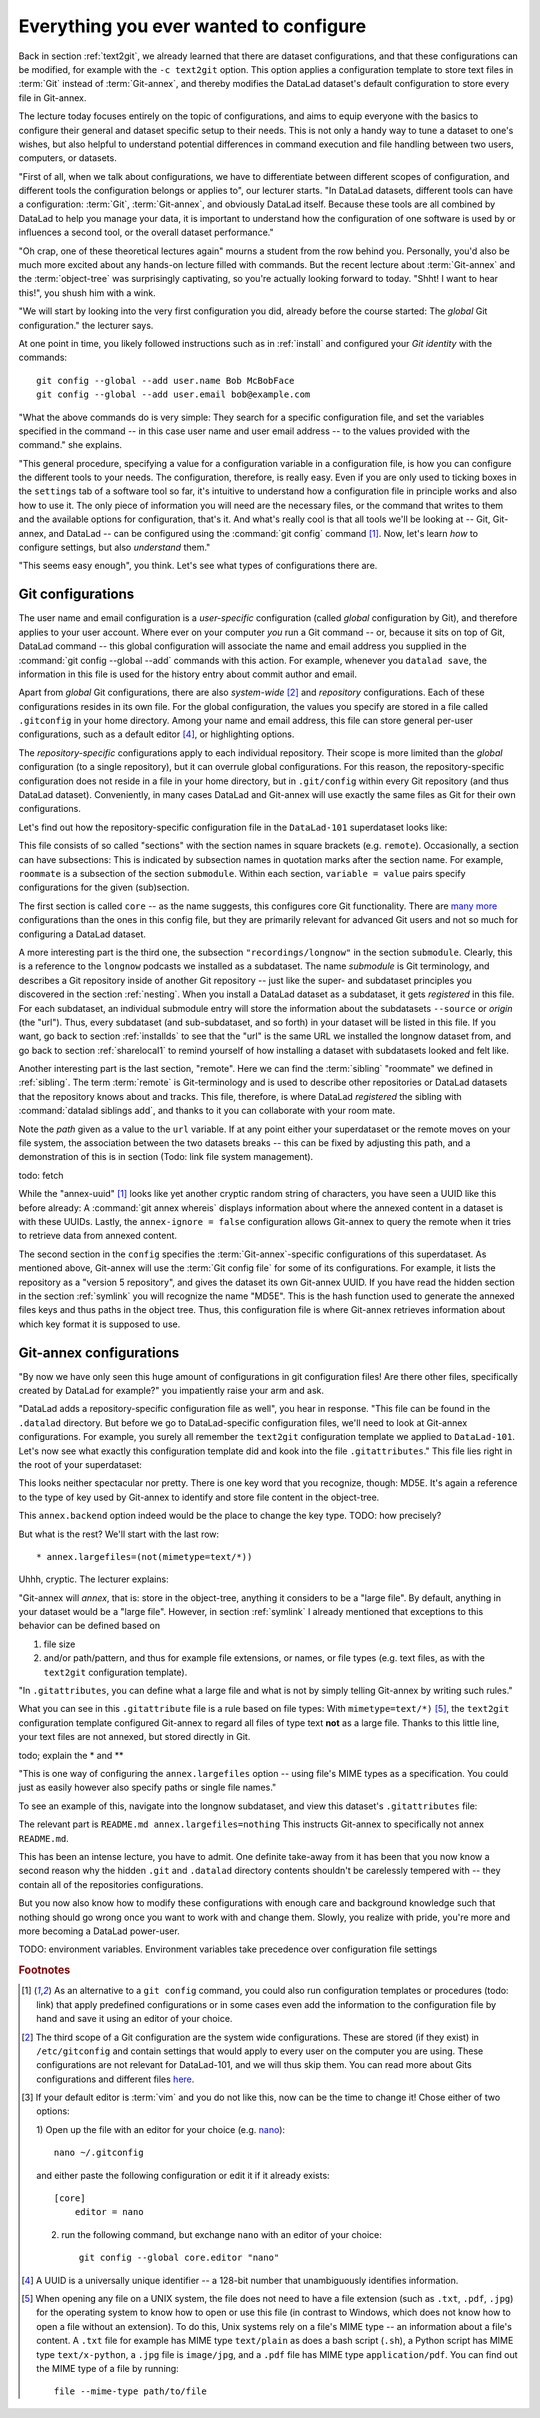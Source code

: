 .. _config:

Everything you ever wanted to configure
---------------------------------------

Back in section :ref:`text2git`, we already learned that there
are dataset configurations, and that these configurations can
be modified, for example with the ``-c text2git`` option.
This option applies a configuration template to store text
files in :term:`Git` instead of :term:`Git-annex`, and thereby
modifies the DataLad dataset's default configuration to store
every file in Git-annex.

The lecture today focuses entirely on the topic of configurations,
and aims to equip everyone with the basics to configure
their general and dataset specific setup to their needs.
This is not only a handy way to tune a dataset to one's
wishes, but also helpful to understand potential differences in
command execution and file handling between two users,
computers, or datasets.

"First of all, when we talk about configurations, we have
to differentiate between different scopes of configuration,
and different tools the configuration belongs or applies to",
our lecturer starts. "In DataLad datasets, different tools can
have a configuration: :term:`Git`, :term:`Git-annex`, and
obviously DataLad itself. Because these tools are all
combined by DataLad to help you manage your data,
it is important to understand how the configuration of one
software is used by or influences a second tool, or the overall
dataset performance."

"Oh crap, one of these theoretical lectures again" mourns a
student from the row behind you. Personally, you'd also
be much more excited
about any hands-on lecture filled with commands. But the
recent lecture about :term:`Git-annex` and the :term:`object-tree`
was surprisingly captivating, so you're actually looking forward to today.
"Shht! I want to hear this!", you shush him with a wink.

"We will start by looking into the very first configuration
you did, already before the course started: The *global*
Git configuration." the lecturer says.

At one point in time, you likely followed instructions such as
in :ref:`install` and configured your
*Git identity* with the commands::

   git config --global --add user.name Bob McBobFace
   git config --global --add user.email bob@example.com

"What the above commands do is very simple: They search for
a specific configuration file, and set the variables specified
in the command -- in this case user name and user email address
-- to the values provided with the command." she explains.

"This general procedure, specifying a value for a configuration
variable in a configuration file, is how you can configure the
different tools to your needs. The configuration, therefore,
is really easy. Even if you are only used to ticking boxes
in the ``settings`` tab of a software tool so far, it's intuitive
to understand how a configuration file in principle works and also
how to use it. The only piece of information you will need
are the necessary files, or the command that writes to them and
the available options for configuration, that's it. And what's
really cool is that all tools we'll be looking at -- Git, Git-annex,
and DataLad -- can be configured using the :command:`git config`
command [#f1]_.
Now, let's learn *how* to configure settings, but also
*understand* them."

"This seems easy enough", you think. Let's see what types of
configurations there are.

Git configurations
^^^^^^^^^^^^^^^^^^

The user name and email configuration
is a *user-specific* configuration (called *global*
configuration by Git), and therefore applies to your user account.
Where ever on your computer
*you* run a Git command -- or, because it sits on top of Git, DataLad command --
this global configuration will
associate the name and email address you supplied in
the :command:`git config --global --add` commands with this action.
For example, whenever you
``datalad save``, the information in this file is used for the
history entry about commit author and email.

Apart from *global* Git configurations, there are also *system-wide* [#f2]_
and *repository* configurations. Each of these configurations
resides in its own file. For the global configuration, the values you specify
are stored in a file called ``.gitconfig`` in your home directory. Among
your name and email address, this file can store general
per-user configurations, such as a default editor [#f4]_, or highlighting
options.

The *repository-specific* configurations apply to each individual
repository. Their scope is more limited than the *global*
configuration (to a single repository), but it can overrule global
configurations. For this reason, the repository-specific configuration
does not reside in a file in your home directory, but in ``.git/config``
within every Git repository (and thus DataLad dataset).
Conveniently, in many cases DataLad and Git-annex will use exactly the same
files as Git for their own configurations.

Let's find out how the repository-specific configuration file in the ``DataLad-101``
superdataset looks like:

.. runrecord:: _examples/DL-101-125-101
   :language: console
   :workdir: dl-101/DataLad-101

   $ cat .git/config

This file consists of so called "sections" with the section names
in square brackets (e.g. ``remote``). Occasionally, a section can have
subsections: This is indicated by subsection names in
quotation marks after the section name. For example, ``roommate`` is a subsection
of the section ``submodule``.
Within each section, ``variable = value`` pairs specify configurations
for the given (sub)section.

The first section is called ``core`` -- as the name suggests,
this configures core Git functionality. There are
`many more <https://git-scm.com/docs/git-config#Documentation/git-config.txt-corefileMode>`_
configurations than the ones in this config file, but
they are primarily relevant for advanced Git users and not so much
for configuring a DataLad dataset.

A more interesting part is the third one, the subsection
``"recordings/longnow"`` in the section ``submodule``.
Clearly, this is a reference to the ``longnow`` podcasts
we installed as a subdataset. The name *submodule* is Git
terminology, and describes a Git repository inside of
another Git repository -- just like
the super- and subdataset principles you discovered in the
section :ref:`nesting`. When you install a DataLad dataset
as a subdataset, it gets *registered* in this file.
For each subdataset, an individual submodule entry
will store the information about the subdatasets
``--source`` or *origin* (the "url").
Thus, every subdataset (and sub-subdataset, and so forth) in your dataset
will be listed in this file.
If you want, go back to section :ref:`installds` to see that the
"url" is the same URL we installed the longnow dataset from, and
go back to section :ref:`sharelocal1` to remind yourself of
how installing a dataset with subdatasets looked and felt like.

Another interesting part is the last section, "remote".
Here we can find the :term:`sibling` "roommate" we defined
in :ref:`sibling`. The term :term:`remote` is Git-terminology and is
used to describe other repositories or DataLad datasets that the
repository knows about and tracks.
This file, therefore, is where DataLad *registered* the sibling
with :command:`datalad siblings add`, and thanks to it you can
collaborate with your room mate.

Note the *path* given as a value to the ``url`` variable. If at any point
either your superdataset or the remote moves on your file system,
the association between the two datasets breaks -- this can be fixed by adjusting this
path, and a demonstration of this is in section (Todo: link file system management).

todo: fetch

While the "annex-uuid" [#f1]_ looks like yet another cryptic random string of
characters, you have seen a UUID like this before already:
A :command:`git annex whereis` displays information about where the
annexed content in a dataset is with these UUIDs. Lastly, the ``annex-ignore = false``
configuration allows Git-annex to query the remote when it tries to
retrieve data from annexed content.





The second section in the ``config`` specifies
the :term:`Git-annex`\-specific configurations of this superdataset.
As mentioned above, Git-annex will use the
:term:`Git config file` for some of its configurations.
For example, it lists the repository as a
"version 5 repository", and gives the dataset its own Git-annex
UUID. If you have read the hidden section in the section
:ref:`symlink` you will recognize the name "MD5E". This is the
hash function used to generate the annexed files keys and thus
paths in the object tree. Thus, this configuration file is where
Git-annex retrieves information about which key format it is
supposed to use.



.. todo::

   * understand why there are .gitmodules files with the same information
     as in the .gitmodules section, and also redundancy to .gitattributes (the
     git annex backend. which files need to be modified to change a specific
     option?

   * .gitmodules is a configuration file that stores the mapping between
     the projects URL and the local subdirectory you've pulled it into.
     There will be an entry for each submodule (subdataset) in your dataset.
     This file is how other people that install your superdataset know where to get
     submodule projects from.

   * To change the backend, you should set it in ``.gitattributes``


Git-annex configurations
^^^^^^^^^^^^^^^^^^^^^^^^

"By now we have only seen this huge amount of configurations
in git configuration files! Are there other files, specifically created
by DataLad for example?"
you impatiently raise your arm and ask.

"DataLad adds a repository-specific configuration file as well",
you hear in response. "This file can be found in the ``.datalad``
directory. But before we go to DataLad-specific configuration files,
we'll need to look at Git-annex configurations. For example,
you surely all remember the ``text2git`` configuration template
we applied to ``DataLad-101``. Let's now see what exactly this
configuration template did and kook into
the file ``.gitattributes``." This file
lies right in the root of your superdataset:

.. runrecord:: _examples/DL-101-125-102
   :language: console
   :workdir: dl-101/DataLad-101

   $ cat .gitattributes

This looks neither spectacular nor pretty. There is one key word that
you recognize, though: MD5E. It's again a reference to the type of
key used by Git-annex to identify and store file content in the object-tree.

This ``annex.backend`` option indeed would be the place to change
the key type. TODO: how precisely?

But what is the rest? We'll start with the last row::

   * annex.largefiles=(not(mimetype=text/*))

Uhhh, cryptic. The lecturer explains:

"Git-annex will *annex*, that is: store in the object-tree,
anything it considers to be a "large file". By default, anything
in your dataset would be a "large file". However, in section
:ref:`symlink` I already mentioned that exceptions to this behavior
can be defined based on

#. file size

#. and/or path/pattern, and thus for example file extensions,
   or names, or file types (e.g. text files, as with the
   ``text2git`` configuration template).

"In ``.gitattributes``, you can define what a large file and what is not
by simply telling Git-annex by writing such rules."

What you can see in this ``.gitattribute`` file is a rule based on file types:
With ``mimetype=text/*)`` [#f5]_, the ``text2git`` configuration template
configured Git-annex to regard all files of type text **not** as a large file.
Thanks to this little line, your text files are not annexed, but stored
directly in Git.

todo; explain the * and **


"This is one way of configuring the ``annex.largefiles`` option -- using
file's MIME types as a specification. You could just as easily however also
specify paths or single file names."

To see an example of this, navigate into the longnow subdataset,
and view this dataset's ``.gitattributes`` file:

.. runrecord:: _examples/DL-101-125-103
   :language: console
   :workdir: dl-101/DataLad-101

   $ cd recordings/longnow
   $ cat .gitattributes

The relevant part is ``README.md annex.largefiles=nothing``
This instructs Git-annex to specifically not annex ``README.md``.


.. todo::

   are there other mimetypes? where does the name come from? what does
   the ``/*`` do?




.. runrecord:: _examples/DL-101-125-103
   :language: console
   :workdir: dl-101/DataLad-101

   $ cat .datalad/config

.. todo::

   find out what can be inside a datalad config file

This has been an intense lecture, you have to admit. One definite
take-away from it has been that you now know a second reason why the hidden
``.git`` and ``.datalad`` directory contents shouldn't be carelessly
tempered with -- they contain all of the repositories configurations.

But you now also know how to modify these configurations with enough
care and background knowledge such that nothing should go wrong once you
want to work with and change them. Slowly, you realize with pride,
you're more and more becoming a DataLad power-user.


TODO: environment variables. Environment variables take precedence over configuration file
settings



.. rubric:: Footnotes

.. [#f1] As an alternative to a ``git config`` command, you could also run configuration
         templates or procedures (todo: link) that apply predefined configurations or in some cases even
         add the information to the configuration file by hand and save it using an editor of your choice.

.. [#f2] The third scope of a Git configuration are the system wide configurations.
         These are stored (if they exist) in ``/etc/gitconfig`` and contain settings that would
         apply to every user on the computer you are using. These configurations
         are not relevant for DataLad-101, and we will thus skip them. You can
         read more about Gits configurations and different files
         `here <https://git-scm.com/docs/git-config>`_.

.. [#f3] If your default editor is :term:`vim` and you do not like this, now can be the time
         to change it! Chose either of two options:

         1) Open up the file with an editor for your choice (e.g.
         `nano <https://www.howtogeek.com/howto/42980/the-beginners-guide-to-nano-the-linux-command-line-text-editor/>`_)::

             nano ~/.gitconfig

         and either paste the following configuration or edit it if it already exists::

            [core]
                editor = nano


         2) run the following command, but exchange ``nano`` with an editor of your choice::

             git config --global core.editor "nano"

.. [#f4] A UUID is a universally unique identifier -- a 128-bit number
         that unambiguously identifies information.

.. [#f5] When opening any file on a UNIX system, the file does not need to have a file
         extension (such as ``.txt``, ``.pdf``, ``.jpg``) for the operating system to know
         how to open or use this file (in contrast to Windows, which does not know how to
         open a file without an extension). To do this, Unix systems rely on a file's
         MIME type -- an information about a file's content. A ``.txt`` file for example
         has MIME type ``text/plain`` as does a bash script (``.sh``), a Python
         script has MIME type ``text/x-python``, a ``.jpg`` file is ``image/jpg``, and
         a ``.pdf`` file has MIME type ``application/pdf``. You can find out the MIME type
         of a file by running::

            file --mime-type path/to/file